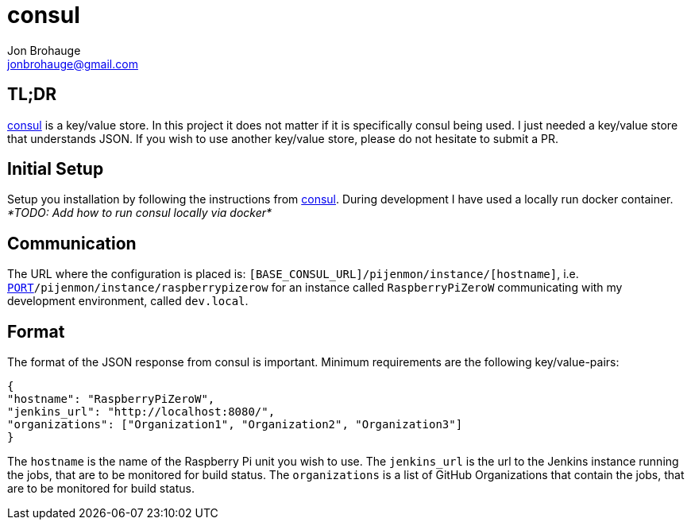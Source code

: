 = consul
Jon Brohauge <jonbrohauge@gmail.com>
:linkattrs:

== TL;DR

https://www.consul.io/[consul, window="_blank"] is a key/value store.
In this project it does not matter if it is specifically consul being used.
I just needed a key/value store that understands JSON.
If you wish to use another key/value store, please do not hesitate to submit a PR.

== Initial Setup

Setup you installation by following the instructions from https://www.consul.io/[consul, window="_blank"].
During development I have used a locally run docker container.
__*TODO: Add how to run consul locally via docker*__

== Communication

The URL where the configuration is placed is: `[BASE_CONSUL_URL]/pijenmon/instance/[hostname]`,
 i.e. `http://dev.local:[PORT]/pijenmon/instance/raspberrypizerow` for an instance called `RaspberryPiZeroW` communicating with my development environment, called `dev.local`.

== Format

The format of the JSON response from consul is important. Minimum requirements are the following key/value-pairs:
[source,json]
----
{
"hostname": "RaspberryPiZeroW",
"jenkins_url": "http://localhost:8080/",
"organizations": ["Organization1", "Organization2", "Organization3"]
}
----

The `hostname` is the name of the Raspberry Pi unit you wish to use.
The `jenkins_url` is the url to the Jenkins instance running the jobs, that are to be monitored for build status.
The `organizations` is a list of GitHub Organizations that contain the jobs, that are to be monitored for build status.
